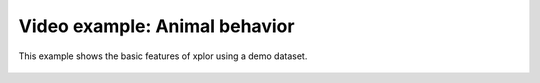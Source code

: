 Video example: Animal behavior
**********************************

This example shows the basic features of xplor using a demo dataset.

 .. raw:: html

    <iframe width="560" height="315" src="https://www.youtube.com/embed/j2SVFgXGf80" frameborder="0" allow="accelerometer; autoplay; encrypted-media; gyroscope; picture-in-picture" allowfullscreen></iframe>


